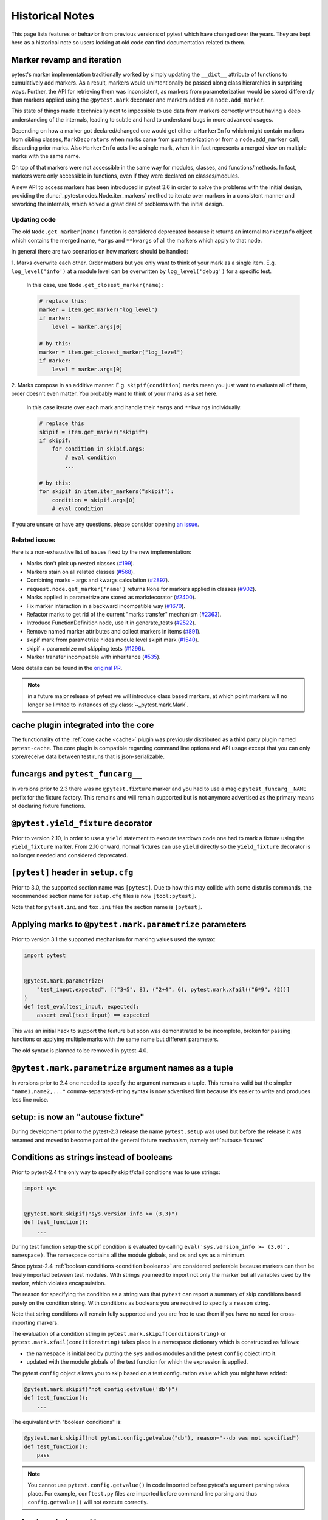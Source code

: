 Historical Notes
================

This page lists features or behavior from previous versions of pytest which have changed over the years. They are
kept here as a historical note so users looking at old code can find documentation related to them.


.. _marker-revamp:

Marker revamp and iteration
---------------------------

.. versionchanged:: 3.6

pytest's marker implementation traditionally worked by simply updating the ``__dict__`` attribute of functions to cumulatively add markers. As a result, markers would unintentionally be passed along class hierarchies in surprising ways. Further, the API for retrieving them was inconsistent, as markers from parameterization would be stored differently than markers applied using the ``@pytest.mark`` decorator and markers added via ``node.add_marker``.

This state of things made it technically next to impossible to use data from markers correctly without having a deep understanding of the internals, leading to subtle and hard to understand bugs in more advanced usages.

Depending on how a marker got declared/changed one would get either a ``MarkerInfo`` which might contain markers from sibling classes,
``MarkDecorators`` when marks came from parameterization or from a ``node.add_marker`` call, discarding prior marks. Also ``MarkerInfo`` acts like a single mark, when it in fact represents a merged view on multiple marks with the same name.

On top of that markers were not accessible in the same way for modules, classes, and functions/methods.
In fact, markers were only accessible in functions, even if they were declared on classes/modules.

A new API to access markers has been introduced in pytest 3.6 in order to solve the problems with
the initial design, providing the :func:`_pytest.nodes.Node.iter_markers` method to iterate over
markers in a consistent manner and reworking the internals, which solved a great deal of problems
with the initial design.


.. _update marker code:

Updating code
~~~~~~~~~~~~~

The old ``Node.get_marker(name)`` function is considered deprecated because it returns an internal ``MarkerInfo`` object
which contains the merged name, ``*args`` and ``**kwargs`` of all the markers which apply to that node.

In general there are two scenarios on how markers should be handled:

1. Marks overwrite each other. Order matters but you only want to think of your mark as a single item. E.g.
``log_level('info')`` at a module level can be overwritten by ``log_level('debug')`` for a specific test.

    In this case, use ``Node.get_closest_marker(name)``:

    .. code-block:: python

        # replace this:
        marker = item.get_marker("log_level")
        if marker:
            level = marker.args[0]

        # by this:
        marker = item.get_closest_marker("log_level")
        if marker:
            level = marker.args[0]

2. Marks compose in an additive manner. E.g. ``skipif(condition)`` marks mean you just want to evaluate all of them,
order doesn't even matter. You probably want to think of your marks as a set here.

   In this case iterate over each mark and handle their ``*args`` and ``**kwargs`` individually.

   .. code-block:: python

        # replace this
        skipif = item.get_marker("skipif")
        if skipif:
            for condition in skipif.args:
                # eval condition
                ...

        # by this:
        for skipif in item.iter_markers("skipif"):
            condition = skipif.args[0]
            # eval condition


If you are unsure or have any questions, please consider opening
`an issue <https://github.com/pytest-dev/pytest/issues>`_.

Related issues
~~~~~~~~~~~~~~

Here is a non-exhaustive list of issues fixed by the new implementation:

* Marks don't pick up nested classes (`#199 <https://github.com/pytest-dev/pytest/issues/199>`_).

* Markers stain on all related classes (`#568 <https://github.com/pytest-dev/pytest/issues/568>`_).

* Combining marks - args and kwargs calculation (`#2897 <https://github.com/pytest-dev/pytest/issues/2897>`_).

* ``request.node.get_marker('name')`` returns ``None`` for markers applied in classes (`#902 <https://github.com/pytest-dev/pytest/issues/902>`_).

* Marks applied in parametrize are stored as markdecorator (`#2400 <https://github.com/pytest-dev/pytest/issues/2400>`_).

* Fix marker interaction in a backward incompatible way (`#1670 <https://github.com/pytest-dev/pytest/issues/1670>`_).

* Refactor marks to get rid of the current "marks transfer" mechanism (`#2363 <https://github.com/pytest-dev/pytest/issues/2363>`_).

* Introduce FunctionDefinition node, use it in generate_tests (`#2522 <https://github.com/pytest-dev/pytest/issues/2522>`_).

* Remove named marker attributes and collect markers in items (`#891 <https://github.com/pytest-dev/pytest/issues/891>`_).

* skipif mark from parametrize hides module level skipif mark (`#1540 <https://github.com/pytest-dev/pytest/issues/1540>`_).

* skipif + parametrize not skipping tests (`#1296 <https://github.com/pytest-dev/pytest/issues/1296>`_).

* Marker transfer incompatible with inheritance (`#535 <https://github.com/pytest-dev/pytest/issues/535>`_).

More details can be found in the `original PR <https://github.com/pytest-dev/pytest/pull/3317>`_.

.. note::

    in a future major release of pytest we will introduce class based markers,
    at which point markers will no longer be limited to instances of :py:class:`~_pytest.mark.Mark`.


cache plugin integrated into the core
-------------------------------------



The functionality of the :ref:`core cache <cache>` plugin was previously distributed
as a third party plugin named ``pytest-cache``.  The core plugin
is compatible regarding command line options and API usage except that you
can only store/receive data between test runs that is json-serializable.

.. _historical funcargs and pytest.funcargs:

funcargs and ``pytest_funcarg__``
---------------------------------



In versions prior to 2.3 there was no ``@pytest.fixture`` marker
and you had to use a magic ``pytest_funcarg__NAME`` prefix
for the fixture factory.  This remains and will remain supported
but is not anymore advertised as the primary means of declaring fixture
functions.


``@pytest.yield_fixture`` decorator
-----------------------------------



Prior to version 2.10, in order to use a ``yield`` statement to execute teardown code one
had to mark a fixture using the ``yield_fixture`` marker. From 2.10 onward, normal
fixtures can use ``yield`` directly so the ``yield_fixture`` decorator is no longer needed
and considered deprecated.


``[pytest]`` header in ``setup.cfg``
------------------------------------



Prior to 3.0, the supported section name was ``[pytest]``. Due to how
this may collide with some distutils commands, the recommended
section name for ``setup.cfg`` files is now ``[tool:pytest]``.

Note that for ``pytest.ini`` and ``tox.ini`` files the section
name is ``[pytest]``.


Applying marks to ``@pytest.mark.parametrize`` parameters
---------------------------------------------------------



Prior to version 3.1 the supported mechanism for marking values
used the syntax:

.. code-block:: python

    import pytest


    @pytest.mark.parametrize(
        "test_input,expected", [("3+5", 8), ("2+4", 6), pytest.mark.xfail(("6*9", 42))]
    )
    def test_eval(test_input, expected):
        assert eval(test_input) == expected


This was an initial hack to support the feature but soon was demonstrated to be incomplete,
broken for passing functions or applying multiple marks with the same name but different parameters.

The old syntax is planned to be removed in pytest-4.0.


``@pytest.mark.parametrize`` argument names as a tuple
------------------------------------------------------



In versions prior to 2.4 one needed to specify the argument
names as a tuple.  This remains valid but the simpler ``"name1,name2,..."``
comma-separated-string syntax is now advertised first because
it's easier to write and produces less line noise.


setup: is now an "autouse fixture"
----------------------------------



During development prior to the pytest-2.3 release the name
``pytest.setup`` was used but before the release it was renamed
and moved to become part of the general fixture mechanism,
namely :ref:`autouse fixtures`


.. _string conditions:

Conditions as strings instead of booleans
-----------------------------------------



Prior to pytest-2.4 the only way to specify skipif/xfail conditions was
to use strings:

.. code-block:: python

    import sys


    @pytest.mark.skipif("sys.version_info >= (3,3)")
    def test_function():
        ...

During test function setup the skipif condition is evaluated by calling
``eval('sys.version_info >= (3,0)', namespace)``.  The namespace contains
all the module globals, and ``os`` and ``sys`` as a minimum.

Since pytest-2.4 :ref:`boolean conditions <condition booleans>` are considered preferable
because markers can then be freely imported between test modules.
With strings you need to import not only the marker but all variables
used by the marker, which violates encapsulation.

The reason for specifying the condition as a string was that ``pytest`` can
report a summary of skip conditions based purely on the condition string.
With conditions as booleans you are required to specify a ``reason`` string.

Note that string conditions will remain fully supported and you are free
to use them if you have no need for cross-importing markers.

The evaluation of a condition string in ``pytest.mark.skipif(conditionstring)``
or ``pytest.mark.xfail(conditionstring)`` takes place in a namespace
dictionary which is constructed as follows:

* the namespace is initialized by putting the ``sys`` and ``os`` modules
  and the pytest ``config`` object into it.

* updated with the module globals of the test function for which the
  expression is applied.

The pytest ``config`` object allows you to skip based on a test
configuration value which you might have added:

.. code-block:: python

    @pytest.mark.skipif("not config.getvalue('db')")
    def test_function():
        ...

The equivalent with "boolean conditions" is:

.. code-block:: python

    @pytest.mark.skipif(not pytest.config.getvalue("db"), reason="--db was not specified")
    def test_function():
        pass

.. note::

    You cannot use ``pytest.config.getvalue()`` in code
    imported before pytest's argument parsing takes place.  For example,
    ``conftest.py`` files are imported before command line parsing and thus
    ``config.getvalue()`` will not execute correctly.

``pytest.set_trace()``
----------------------



Previous to version 2.4 to set a break point in code one needed to use ``pytest.set_trace()``:

.. code-block:: python

    import pytest


    def test_function():
        ...
        pytest.set_trace()  # invoke PDB debugger and tracing


This is no longer needed and one can use the native ``import pdb;pdb.set_trace()`` call directly.

For more details see :ref:`breakpoints`.

"compat" properties
-------------------



Access of ``Module``, ``Function``, ``Class``, ``Instance``, ``File`` and ``Item`` through ``Node`` instances have long
been documented as deprecated, but started to emit warnings from pytest ``3.9`` and onward.

Users should just ``import pytest`` and access those objects using the ``pytest`` module.
